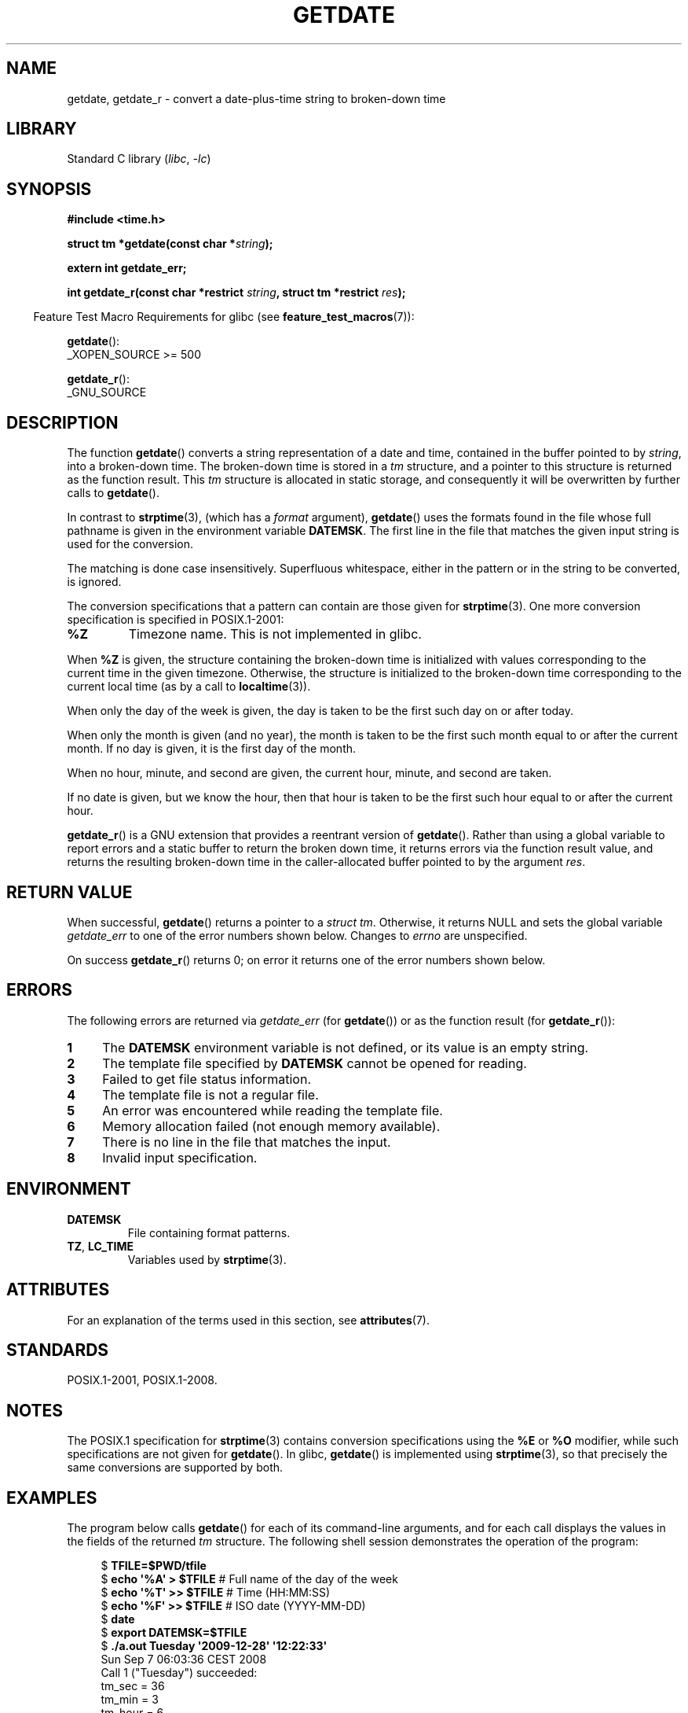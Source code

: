 .\" Copyright 2001 walter harms (walter.harms@informatik.uni-oldenburg.de)
.\" and Copyright 2008, Linux Foundation, written by Michael Kerrisk
.\"     <mtk.manpages@gmail.com>
.\"
.\" SPDX-License-Identifier: Linux-man-pages-copyleft
.\"
.\" Modified, 2001-12-26, aeb
.\" 2008-09-07, mtk, Various rewrites; added an example program.
.\"
.TH GETDATE 3 2021-03-22 "Linux man-pages (unreleased)"
.SH NAME
getdate, getdate_r \- convert a date-plus-time string to broken-down time
.SH LIBRARY
Standard C library
.RI ( libc ", " \-lc )
.SH SYNOPSIS
.nf
.B "#include <time.h>"
.PP
.BI "struct tm *getdate(const char *" string );
.PP
.B "extern int getdate_err;"
.PP
.BI "int getdate_r(const char *restrict " string ", struct tm *restrict " res );
.fi
.PP
.RS -4
Feature Test Macro Requirements for glibc (see
.BR feature_test_macros (7)):
.RE
.PP
.BR getdate ():
.nf
    _XOPEN_SOURCE >= 500
.\"    || _XOPEN_SOURCE && _XOPEN_SOURCE_EXTENDED
.fi
.PP
.BR getdate_r ():
.nf
    _GNU_SOURCE
.fi
.SH DESCRIPTION
The function
.BR getdate ()
converts a string representation of a date and time,
contained in the buffer pointed to by
.IR string ,
into a broken-down time.
The broken-down time is stored in a
.I tm
structure, and a pointer to this
structure is returned as the function result.
This
.I tm
structure is allocated in static storage,
and consequently it will be overwritten by further calls to
.BR getdate ().
.PP
In contrast to
.BR strptime (3),
(which has a
.I format
argument),
.BR getdate ()
uses the formats found in the file
whose full pathname is given in the environment variable
.BR DATEMSK .
The first line in the file that matches the given input string
is used for the conversion.
.PP
The matching is done case insensitively.
Superfluous whitespace, either in the pattern or in the string to
be converted, is ignored.
.PP
The conversion specifications that a pattern can contain are those given for
.BR strptime (3).
One more conversion specification is specified in POSIX.1-2001:
.TP
.B %Z
Timezone name.
.\" FIXME Is it (still) true that %Z is not supported in glibc?
.\" Looking at the glibc 2.21 source code, where the implementation uses
.\" strptime(), suggests that it might be supported.
This is not implemented in glibc.
.PP
When
.B %Z
is given, the structure containing the broken-down time
is initialized with values corresponding to the current
time in the given timezone.
Otherwise, the structure is initialized to the broken-down time
corresponding to the current local time (as by a call to
.BR localtime (3)).
.PP
When only the day of the week is given,
the day is taken to be the first such day
on or after today.
.PP
When only the month is given (and no year), the month is taken to
be the first such month equal to or after the current month.
If no day is given, it is the first day of the month.
.PP
When no hour, minute, and second are given, the current
hour, minute, and second are taken.
.PP
If no date is given, but we know the hour, then that hour is taken
to be the first such hour equal to or after the current hour.
.PP
.BR getdate_r ()
is a GNU extension that provides a reentrant version of
.BR getdate ().
Rather than using a global variable to report errors and a static buffer
to return the broken down time,
it returns errors via the function result value,
and returns the resulting broken-down time in the
caller-allocated buffer pointed to by the argument
.IR res .
.SH RETURN VALUE
When successful,
.BR getdate ()
returns a pointer to a
.IR "struct tm" .
Otherwise, it returns NULL and sets the global variable
.I getdate_err
to one of the error numbers shown below.
Changes to
.I errno
are unspecified.
.PP
On success
.BR getdate_r ()
returns 0;
on error it returns one of the error numbers shown below.
.SH ERRORS
The following errors are returned via
.I getdate_err
(for
.BR getdate ())
or as the function result (for
.BR getdate_r ()):
.TP 4n
.B 1
The
.B DATEMSK
environment variable is not defined, or its value is an empty string.
.TP
.B 2
The template file specified by
.B DATEMSK
cannot be opened for reading.
.TP
.B 3
Failed to get file status information.
.\" stat()
.TP
.B 4
The template file is not a regular file.
.TP
.B 5
An error was encountered while reading the template file.
.TP
.B 6
Memory allocation failed (not enough memory available).
.\" Error 6 doesn't seem to occur in glibc
.TP
.B 7
There is no line in the file that matches the input.
.TP
.B 8
Invalid input specification.
.SH ENVIRONMENT
.TP
.B DATEMSK
File containing format patterns.
.TP
.BR TZ ", " LC_TIME
Variables used by
.BR strptime (3).
.SH ATTRIBUTES
For an explanation of the terms used in this section, see
.BR attributes (7).
.ad l
.nh
.TS
allbox;
lb lb lbx
l l l.
Interface	Attribute	Value
T{
.BR getdate ()
T}	Thread safety	T{
MT-Unsafe race:getdate env locale
T}
T{
.BR getdate_r ()
T}	Thread safety	T{
MT-Safe env locale
T}
.TE
.hy
.ad
.sp 1
.SH STANDARDS
POSIX.1-2001, POSIX.1-2008.
.SH NOTES
The POSIX.1 specification for
.BR strptime (3)
contains conversion specifications using the
.B %E
or
.B %O
modifier, while such specifications are not given for
.BR getdate ().
In glibc,
.BR getdate ()
is implemented using
.BR strptime (3),
so that precisely the same conversions are supported by both.
.SH EXAMPLES
The program below calls
.BR getdate ()
for each of its command-line arguments,
and for each call displays the values in the fields of the returned
.I tm
structure.
The following shell session demonstrates the operation of the program:
.PP
.in +4n
.EX
.RB "$" " TFILE=$PWD/tfile"
.RB "$" " echo \(aq%A\(aq > $TFILE " "      # Full name of the day of the week"
.RB "$" " echo \(aq%T\(aq >> $TFILE" "      # Time (HH:MM:SS)"
.RB "$" " echo \(aq%F\(aq >> $TFILE" "      # ISO date (YYYY\-MM\-DD)"
.RB "$" " date"
.RB "$" " export DATEMSK=$TFILE"
.RB "$" " ./a.out Tuesday \(aq2009\-12\-28\(aq \(aq12:22:33\(aq"
Sun Sep  7 06:03:36 CEST 2008
Call 1 ("Tuesday") succeeded:
    tm_sec   = 36
    tm_min   = 3
    tm_hour  = 6
    tm_mday  = 9
    tm_mon   = 8
    tm_year  = 108
    tm_wday  = 2
    tm_yday  = 252
    tm_isdst = 1
Call 2 ("2009\-12\-28") succeeded:
    tm_sec   = 36
    tm_min   = 3
    tm_hour  = 6
    tm_mday  = 28
    tm_mon   = 11
    tm_year  = 109
    tm_wday  = 1
    tm_yday  = 361
    tm_isdst = 0
Call 3 ("12:22:33") succeeded:
    tm_sec   = 33
    tm_min   = 22
    tm_hour  = 12
    tm_mday  = 7
    tm_mon   = 8
    tm_year  = 108
    tm_wday  = 0
    tm_yday  = 250
    tm_isdst = 1
.EE
.in
.SS Program source
\&
.\" SRC BEGIN (getdate.c)
.EX
#define _GNU_SOURCE
#include <stdio.h>
#include <stdlib.h>
#include <time.h>

int
main(int argc, char *argv[])
{
    struct tm *tmp;

    for (size_t j = 1; j < argc; j++) {
        tmp = getdate(argv[j]);

        if (tmp == NULL) {
            printf("Call %d failed; getdate_err = %d\en",
                   j, getdate_err);
            continue;
        }

        printf("Call %zu (\e"%s\e") succeeded:\en", j, argv[j]);
        printf("    tm_sec   = %d\en", tmp\->tm_sec);
        printf("    tm_min   = %d\en", tmp\->tm_min);
        printf("    tm_hour  = %d\en", tmp\->tm_hour);
        printf("    tm_mday  = %d\en", tmp\->tm_mday);
        printf("    tm_mon   = %d\en", tmp\->tm_mon);
        printf("    tm_year  = %d\en", tmp\->tm_year);
        printf("    tm_wday  = %d\en", tmp\->tm_wday);
        printf("    tm_yday  = %d\en", tmp\->tm_yday);
        printf("    tm_isdst = %d\en", tmp\->tm_isdst);
    }

    exit(EXIT_SUCCESS);
}
.EE
.\" SRC END
.SH SEE ALSO
.BR time (2),
.BR localtime (3),
.BR setlocale (3),
.BR strftime (3),
.BR strptime (3)
